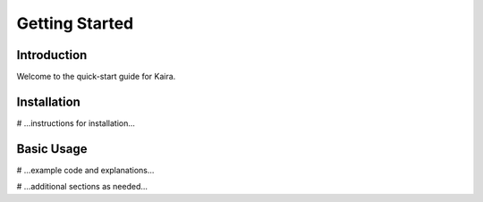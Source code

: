 Getting Started
===============

Introduction
------------
Welcome to the quick-start guide for Kaira.

Installation
------------
# ...instructions for installation...

Basic Usage
-----------
# ...example code and explanations...

# ...additional sections as needed...

